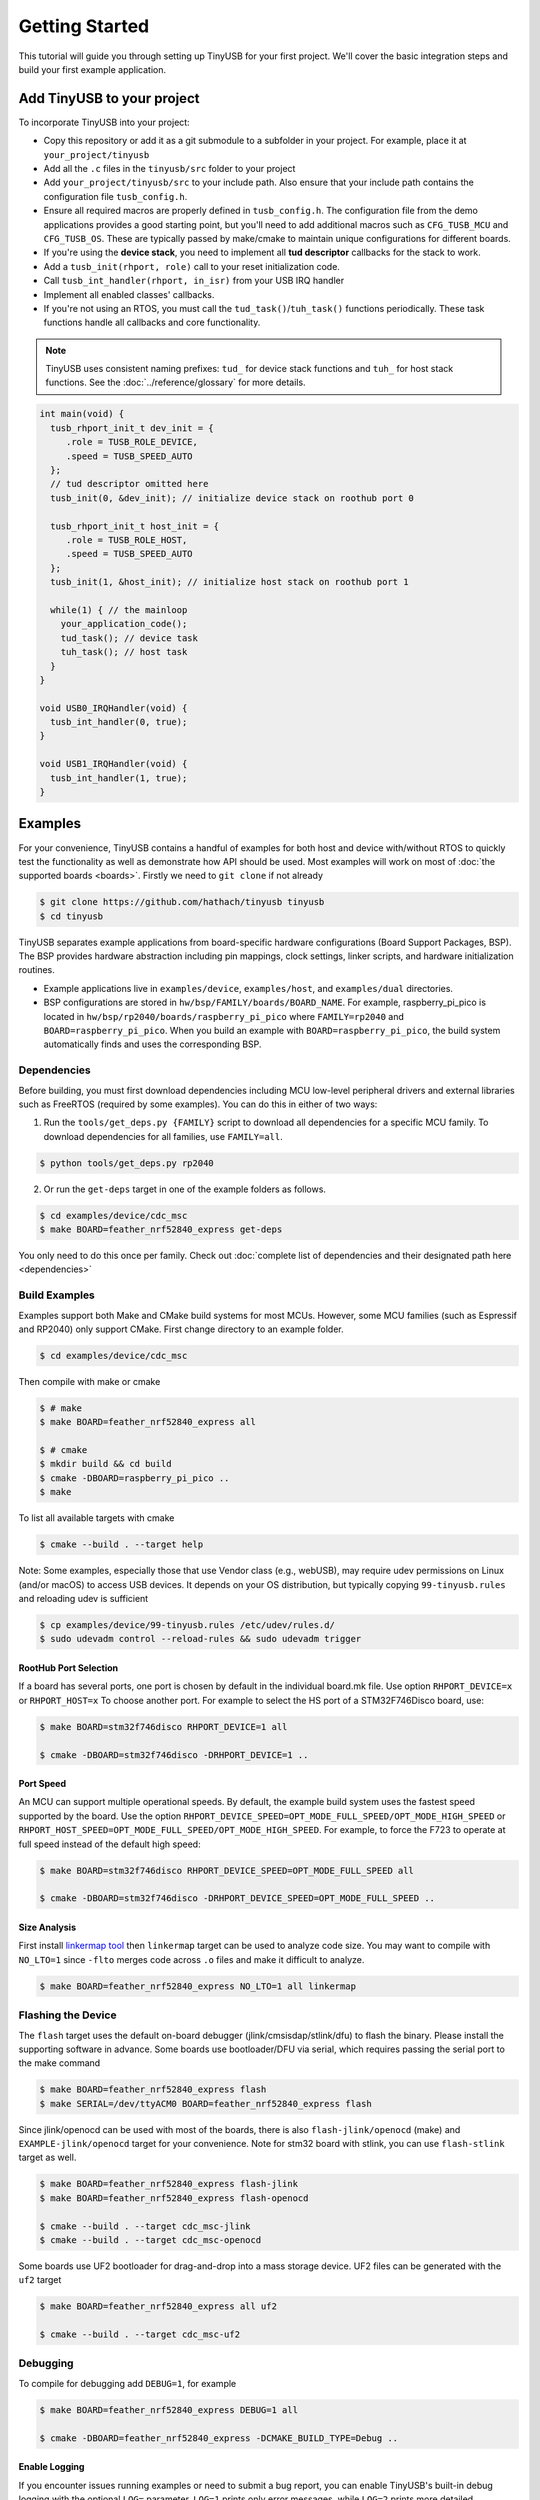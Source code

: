 ***************
Getting Started
***************

This tutorial will guide you through setting up TinyUSB for your first project. We'll cover the basic integration steps and build your first example application.

Add TinyUSB to your project
---------------------------

To incorporate TinyUSB into your project:

* Copy this repository or add it as a git submodule to a subfolder in your project. For example, place it at ``your_project/tinyusb``
* Add all the ``.c`` files in the ``tinyusb/src`` folder to your project
* Add ``your_project/tinyusb/src`` to your include path. Also ensure that your include path contains the configuration file ``tusb_config.h``.
* Ensure all required macros are properly defined in ``tusb_config.h``. The configuration file from the demo applications provides a good starting point, but you'll need to add additional macros such as ``CFG_TUSB_MCU`` and ``CFG_TUSB_OS``. These are typically passed by make/cmake to maintain unique configurations for different boards.
* If you're using the **device stack**, you need to implement all **tud descriptor** callbacks for the stack to work.
* Add a ``tusb_init(rhport, role)`` call to your reset initialization code.
* Call ``tusb_int_handler(rhport, in_isr)`` from your USB IRQ handler
* Implement all enabled classes' callbacks.
* If you're not using an RTOS, you must call the ``tud_task()``/``tuh_task()`` functions periodically. These task functions handle all callbacks and core functionality.

.. note::
   TinyUSB uses consistent naming prefixes: ``tud_`` for device stack functions and ``tuh_`` for host stack functions. See the :doc:`../reference/glossary` for more details.

.. code-block:: c

   int main(void) {
     tusb_rhport_init_t dev_init = {
        .role = TUSB_ROLE_DEVICE,
        .speed = TUSB_SPEED_AUTO
     };
     // tud descriptor omitted here
     tusb_init(0, &dev_init); // initialize device stack on roothub port 0

     tusb_rhport_init_t host_init = {
        .role = TUSB_ROLE_HOST,
        .speed = TUSB_SPEED_AUTO
     };
     tusb_init(1, &host_init); // initialize host stack on roothub port 1

     while(1) { // the mainloop
       your_application_code();
       tud_task(); // device task
       tuh_task(); // host task
     }
   }

   void USB0_IRQHandler(void) {
     tusb_int_handler(0, true);
   }

   void USB1_IRQHandler(void) {
     tusb_int_handler(1, true);
   }

Examples
--------

For your convenience, TinyUSB contains a handful of examples for both host and device with/without RTOS to quickly test the functionality as well as demonstrate how API should be used. Most examples will work on most of :doc:`the supported boards <boards>`. Firstly we need to ``git clone`` if not already

.. code-block:: bash

   $ git clone https://github.com/hathach/tinyusb tinyusb
   $ cd tinyusb

TinyUSB separates example applications from board-specific hardware configurations (Board Support Packages, BSP). The BSP provides hardware abstraction including pin mappings, clock settings, linker scripts, and hardware initialization routines.

* Example applications live in ``examples/device``, ``examples/host``, and ``examples/dual`` directories.
* BSP configurations are stored in ``hw/bsp/FAMILY/boards/BOARD_NAME``. For example, raspberry_pi_pico is located in ``hw/bsp/rp2040/boards/raspberry_pi_pico`` where ``FAMILY=rp2040`` and ``BOARD=raspberry_pi_pico``. When you build an example with ``BOARD=raspberry_pi_pico``, the build system automatically finds and uses the corresponding BSP.

Dependencies
^^^^^^^^^^^^

Before building, you must first download dependencies including MCU low-level peripheral drivers and external libraries such as FreeRTOS (required by some examples). You can do this in either of two ways:

1. Run the ``tools/get_deps.py {FAMILY}`` script to download all dependencies for a specific MCU family. To download dependencies for all families, use ``FAMILY=all``.

.. code-block:: bash

   $ python tools/get_deps.py rp2040

2. Or run the ``get-deps`` target in one of the example folders as follows.

.. code-block:: bash

   $ cd examples/device/cdc_msc
   $ make BOARD=feather_nrf52840_express get-deps

You only need to do this once per family. Check out :doc:`complete list of dependencies and their designated path here <dependencies>`

Build Examples
^^^^^^^^^^^^^^

Examples support both Make and CMake build systems for most MCUs. However, some MCU families (such as Espressif and RP2040) only support CMake. First change directory to an example folder.

.. code-block:: bash

   $ cd examples/device/cdc_msc

Then compile with make or cmake

.. code-block:: bash

   $ # make
   $ make BOARD=feather_nrf52840_express all

   $ # cmake
   $ mkdir build && cd build
   $ cmake -DBOARD=raspberry_pi_pico ..
   $ make

To list all available targets with cmake

.. code-block:: bash

   $ cmake --build . --target help

Note: Some examples, especially those that use Vendor class (e.g., webUSB), may require udev permissions on Linux (and/or macOS) to access USB devices. It depends on your OS distribution, but typically copying ``99-tinyusb.rules`` and reloading udev is sufficient

.. code-block:: bash

   $ cp examples/device/99-tinyusb.rules /etc/udev/rules.d/
   $ sudo udevadm control --reload-rules && sudo udevadm trigger

RootHub Port Selection
~~~~~~~~~~~~~~~~~~~~~~

If a board has several ports, one port is chosen by default in the individual board.mk file. Use option ``RHPORT_DEVICE=x`` or ``RHPORT_HOST=x`` To choose another port. For example to select the HS port of a STM32F746Disco board, use:

.. code-block:: bash

   $ make BOARD=stm32f746disco RHPORT_DEVICE=1 all

   $ cmake -DBOARD=stm32f746disco -DRHPORT_DEVICE=1 ..

Port Speed
~~~~~~~~~~

An MCU can support multiple operational speeds. By default, the example build system uses the fastest speed supported by the board. Use the option ``RHPORT_DEVICE_SPEED=OPT_MODE_FULL_SPEED/OPT_MODE_HIGH_SPEED`` or ``RHPORT_HOST_SPEED=OPT_MODE_FULL_SPEED/OPT_MODE_HIGH_SPEED``. For example, to force the F723 to operate at full speed instead of the default high speed:

.. code-block:: bash

   $ make BOARD=stm32f746disco RHPORT_DEVICE_SPEED=OPT_MODE_FULL_SPEED all

   $ cmake -DBOARD=stm32f746disco -DRHPORT_DEVICE_SPEED=OPT_MODE_FULL_SPEED ..

Size Analysis
~~~~~~~~~~~~~

First install `linkermap tool <https://github.com/hathach/linkermap>`_ then ``linkermap`` target can be used to analyze code size. You may want to compile with ``NO_LTO=1`` since ``-flto`` merges code across ``.o`` files and make it difficult to analyze.

.. code-block:: bash

   $ make BOARD=feather_nrf52840_express NO_LTO=1 all linkermap

Flashing the Device
^^^^^^^^^^^^^^^^^^^

The ``flash`` target uses the default on-board debugger (jlink/cmsisdap/stlink/dfu) to flash the binary. Please install the supporting software in advance. Some boards use bootloader/DFU via serial, which requires passing the serial port to the make command

.. code-block:: bash

   $ make BOARD=feather_nrf52840_express flash
   $ make SERIAL=/dev/ttyACM0 BOARD=feather_nrf52840_express flash

Since jlink/openocd can be used with most of the boards, there is also ``flash-jlink/openocd`` (make) and ``EXAMPLE-jlink/openocd`` target for your convenience. Note for stm32 board with stlink, you can use ``flash-stlink`` target as well.

.. code-block:: bash

   $ make BOARD=feather_nrf52840_express flash-jlink
   $ make BOARD=feather_nrf52840_express flash-openocd

   $ cmake --build . --target cdc_msc-jlink
   $ cmake --build . --target cdc_msc-openocd

Some boards use UF2 bootloader for drag-and-drop into a mass storage device. UF2 files can be generated with the ``uf2`` target

.. code-block:: bash

   $ make BOARD=feather_nrf52840_express all uf2

   $ cmake --build . --target cdc_msc-uf2

Debugging
^^^^^^^^^

To compile for debugging add ``DEBUG=1``\ , for example

.. code-block:: bash

   $ make BOARD=feather_nrf52840_express DEBUG=1 all

   $ cmake -DBOARD=feather_nrf52840_express -DCMAKE_BUILD_TYPE=Debug ..

Enable Logging
~~~~~~~~~~~~~~

If you encounter issues running examples or need to submit a bug report, you can enable TinyUSB's built-in debug logging with the optional ``LOG=`` parameter. ``LOG=1`` prints only error messages, while ``LOG=2`` prints more detailed information about ongoing events. ``LOG=3`` or higher is not used yet.

.. code-block:: bash

   $ make BOARD=feather_nrf52840_express LOG=2 all

   $ cmake -DBOARD=feather_nrf52840_express -DLOG=2 ..

Logging Performance Impact
~~~~~~~~~~~~~~~~~~~~~~~~~~

By default, log messages are printed via the on-board UART, which is slow and consumes significant CPU time compared to USB speeds. If your board supports an on-board or external debugger, it would be more efficient to use it for logging. There are 2 protocols:


* `LOGGER=rtt`: use `Segger RTT protocol <https://www.segger.com/products/debug-probes/j-link/technology/about-real-time-transfer/>`_

  * Cons: requires jlink as the debugger.
  * Pros: work with most if not all MCUs
  * Software viewer is JLink RTT Viewer/Client/Logger which is bundled with JLink driver package.

* ``LOGGER=swo``\ : Use dedicated SWO pin of ARM Cortex SWD debug header.

  * Cons: Only works with ARM Cortex MCUs except M0
  * Pros: should be compatible with more debugger that support SWO.
  * Software viewer should be provided along with your debugger driver.

.. code-block:: bash

   $ make BOARD=feather_nrf52840_express LOG=2 LOGGER=rtt all
   $ make BOARD=feather_nrf52840_express LOG=2 LOGGER=swo all

   $ cmake -DBOARD=feather_nrf52840_express -DLOG=2 -DLOGGER=rtt ..
   $ cmake -DBOARD=feather_nrf52840_express -DLOG=2 -DLOGGER=swo ..

IAR Support
^^^^^^^^^^^

IAR Embedded Workbench is a commercial IDE and toolchain for embedded development. TinyUSB provides integration support for IAR through project connection files and native CMake support.

Use project connection
~~~~~~~~~~~~~~~~~~~~~~

IAR Project Connection files are provided to import TinyUSB stack into your project.

* A buildable project for your MCU needs to be created in advance.

  * Take example of STM32F0:

    -  You need ``stm32f0xx.h``, ``startup_stm32f0xx.s``, and ``system_stm32f0xx.c``.

    - ``STM32F0xx_HAL_Driver`` is only needed to run examples, TinyUSB stack itself doesn't rely on MCU's SDKs.

* Open ``Tools -> Configure Custom Argument Variables`` (Switch to ``Global`` tab if you want to do it for all your projects)
   Click ``New Group ...``, name it to ``TUSB``, Click ``Add Variable ...``, name it to ``TUSB_DIR``, change it's value to the path of your TinyUSB stack,
   for example ``C:\\tinyusb``

**Import stack only**

Open ``Project -> Add project Connection ...``, click ``OK``, choose ``tinyusb\\tools\\iar_template.ipcf``.

**Run examples**

1. Run ``iar_gen.py`` to generate .ipcf files of examples:

   .. code-block::

      > cd C:\tinyusb\tools
      > python iar_gen.py

2. Open ``Project -> Add project Connection ...``, click ``OK``, choose ``tinyusb\\examples\\(.ipcf of example)``.
   For example ``C:\\tinyusb\\examples\\device\\cdc_msc\\iar_cdc_msc.ipcf``

Native CMake support
~~~~~~~~~~~~~~~~~~~~

With 9.50.1 release, IAR added experimental native CMake support (strangely not mentioned in public release note). Now it's possible to import CMakeLists.txt then build and debug as a normal project.

Following these steps:

1. Add IAR compiler binary path to system ``PATH`` environment variable, such as ``C:\Program Files\IAR Systems\Embedded Workbench 9.2\arm\bin``.
2. Create new project in IAR, in Tool chain dropdown menu, choose CMake for Arm then Import ``CMakeLists.txt`` from chosen example directory.
3. Set up board option in ``Option - CMake/CMSIS-TOOLBOX - CMake``, for example ``-DBOARD=stm32f439nucleo -DTOOLCHAIN=iar``, **Uncheck 'Override tools in env'**.
4. (For debug only) Choose correct CPU model in ``Option - General Options - Target``, to profit register and memory view.

Common Issues and Solutions
---------------------------

**Build Errors**

* **"arm-none-eabi-gcc: command not found"**: Install ARM GCC toolchain: ``sudo apt-get install gcc-arm-none-eabi``
* **"Board 'X' not found"**: Check the available boards in ``hw/bsp/FAMILY/boards/`` or run ``python tools/build.py -l``
* **Missing dependencies**: Run ``python tools/get_deps.py FAMILY`` where FAMILY matches your board

**Runtime Issues**

* **Device not recognized**: Check USB descriptors implementation and ``tusb_config.h`` settings
* **Enumeration failure**: Enable logging with ``LOG=2`` and check for USB protocol errors
* **Hard faults/crashes**: Verify interrupt handler setup and stack size allocation

Quick Start Examples
--------------------

Now that you have TinyUSB set up, you can try these examples to see it in action.

Simple Device Example
^^^^^^^^^^^^^^^^^^^^^

The ``cdc_msc`` example creates a USB device with both a virtual serial port (CDC) and mass storage (MSC). This is the most commonly used example and demonstrates core device functionality.

**What it does:**
* Appears as a serial port that echoes back any text you send
* Appears as a small USB drive with a README.TXT file
* Blinks an LED to show activity

**Build and run:**

.. code-block:: bash

   $ cd examples/device/cdc_msc
   $ make BOARD=stm32f407disco all
   $ make BOARD=stm32f407disco flash

**Key files:**
* ``src/main.c`` - Main application with ``tud_task()`` loop
* ``src/usb_descriptors.c`` - USB device descriptors
* ``src/msc_disk.c`` - Mass storage implementation

**Expected behavior:** Connect to your computer and you'll see both a new serial port and a small USB drive appear.

Simple Host Example
^^^^^^^^^^^^^^^^^^^

The ``cdc_msc_hid`` example creates a USB host that can connect to USB devices with CDC, MSC, or HID interfaces.

**What it does:**
* Detects and enumerates connected USB devices
* Communicates with CDC devices (like USB-to-serial adapters)
* Reads from MSC devices (like USB drives)
* Receives input from HID devices (like keyboards and mice)

**Build and run:**

.. code-block:: bash

   $ cd examples/host/cdc_msc_hid
   $ make BOARD=stm32f407disco all
   $ make BOARD=stm32f407disco flash

**Key files:**
* ``src/main.c`` - Main application with ``tuh_task()`` loop
* ``src/cdc_app.c`` - CDC host functionality
* ``src/msc_app.c`` - Mass storage host functionality
* ``src/hid_app.c`` - HID host functionality

**Expected behavior:** Connect USB devices to see enumeration messages and device-specific interactions in the serial output.

Next Steps
^^^^^^^^^^

* Check :doc:`reference/boards` for board-specific information
* Explore more examples in ``examples/device/`` and ``examples/host/`` directories
